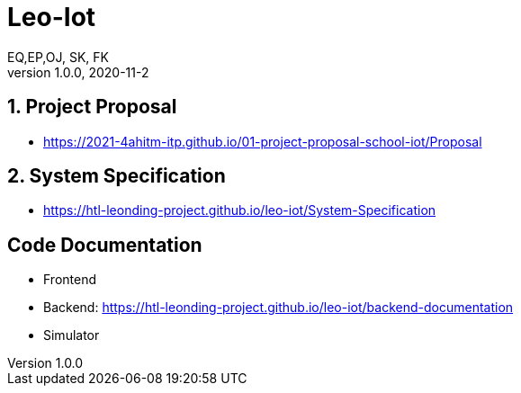 = Leo-Iot
EQ,EP,OJ, SK, FK
1.0.0, 2020-11-2:
ifndef::imagesdir[:imagesdir: images]

==  1. Project Proposal
*   https://2021-4ahitm-itp.github.io/01-project-proposal-school-iot/Proposal

== 2. System Specification
*   https://htl-leonding-project.github.io/leo-iot/System-Specification

== Code Documentation

* Frontend
* Backend: https://htl-leonding-project.github.io/leo-iot/backend-documentation
* Simulator
